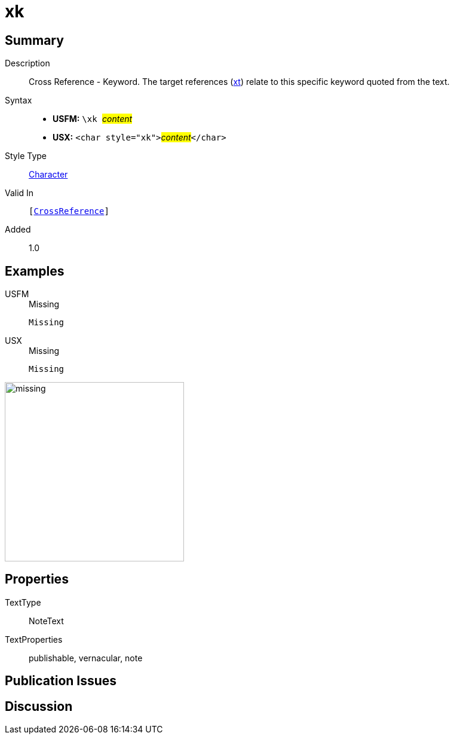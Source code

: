 = xk
:description: Cross Reference - Keyword
:url-repo: https://github.com/usfm-bible/tcdocs/blob/main/markers/char/xk.adoc
:noindex:
ifndef::localdir[]
:source-highlighter: rouge
:localdir: ../
endif::[]
:imagesdir: {localdir}/images

// tag::public[]

== Summary

Description:: Cross Reference - Keyword. The target references (xref:notes:crossref/xt[xt]) relate to this specific keyword quoted from the text.
Syntax::
* *USFM:* ``++\xk ++``#__content__#
* *USX:* ``++<char style="xk">++``#__content__#``++</char>++``
Style Type:: xref:char:index.adoc[Character]
Valid In:: `[xref:note:crossref/index.adoc[CrossReference]]`
// tag::spec[]
Added:: 1.0
// end::spec[]

== Examples

[tabs]
======
USFM::
+
.Missing
[source#src-usfm-char-xk_1,usfm,highlight=1]
----
Missing
----
USX::
+
.Missing
[source#src-usx-char-xk_1,xml,highlight=1]
----
Missing
----
======

image::char/missing.jpg[,300]

== Properties

TextType:: NoteText
TextProperties:: publishable, vernacular, note

== Publication Issues

// end::public[]

== Discussion
